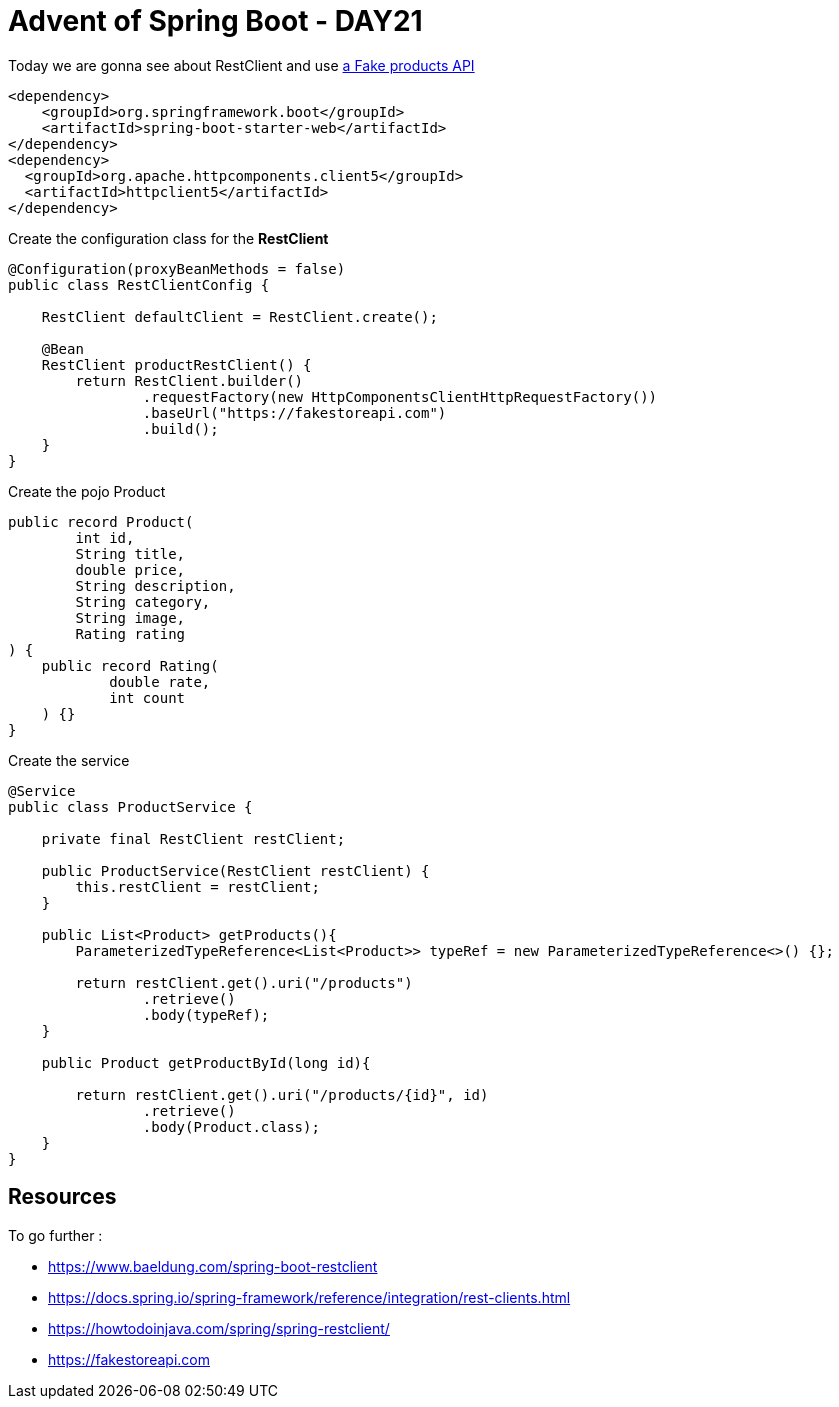 = Advent of Spring Boot - DAY21

Today we are gonna see about RestClient and use https://fakestoreapi.com/products[a Fake products API]

[source, xml]
----
<dependency>
    <groupId>org.springframework.boot</groupId>
    <artifactId>spring-boot-starter-web</artifactId>
</dependency>
<dependency>
  <groupId>org.apache.httpcomponents.client5</groupId>
  <artifactId>httpclient5</artifactId>
</dependency>
----


Create the configuration class for the *RestClient*

[source, java]
----
@Configuration(proxyBeanMethods = false)
public class RestClientConfig {

    RestClient defaultClient = RestClient.create();

    @Bean
    RestClient productRestClient() {
        return RestClient.builder()
                .requestFactory(new HttpComponentsClientHttpRequestFactory())
                .baseUrl("https://fakestoreapi.com")
                .build();
    }
}
----

Create the pojo Product

[source, java]
----
public record Product(
        int id,
        String title,
        double price,
        String description,
        String category,
        String image,
        Rating rating
) {
    public record Rating(
            double rate,
            int count
    ) {}
}
----

Create the service

[source, java]
----
@Service
public class ProductService {

    private final RestClient restClient;

    public ProductService(RestClient restClient) {
        this.restClient = restClient;
    }

    public List<Product> getProducts(){
        ParameterizedTypeReference<List<Product>> typeRef = new ParameterizedTypeReference<>() {};

        return restClient.get().uri("/products")
                .retrieve()
                .body(typeRef);
    }

    public Product getProductById(long id){

        return restClient.get().uri("/products/{id}", id)
                .retrieve()
                .body(Product.class);
    }
}
----

== Resources

To go further :

- https://www.baeldung.com/spring-boot-restclient
- https://docs.spring.io/spring-framework/reference/integration/rest-clients.html
- https://howtodoinjava.com/spring/spring-restclient/
- https://fakestoreapi.com



